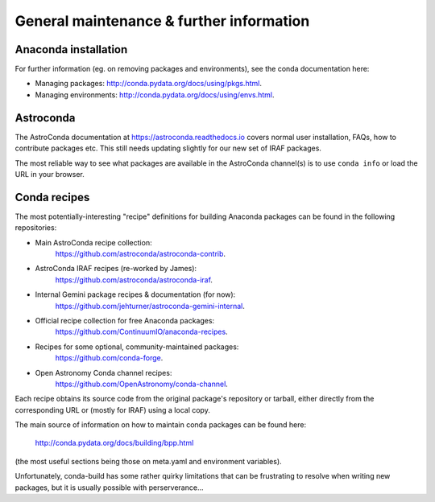 General maintenance & further information
*****************************************


Anaconda installation
=====================

For further information (eg. on removing packages and environments), see the
conda documentation here:

* Managing packages: http://conda.pydata.org/docs/using/pkgs.html.
* Managing environments: http://conda.pydata.org/docs/using/envs.html.


Astroconda
==========

The AstroConda documentation at https://astroconda.readthedocs.io covers
normal user installation, FAQs, how to contribute packages etc. This still
needs updating slightly for our new set of IRAF packages.

The most reliable way to see what packages are available in the AstroConda
channel(s) is to use ``conda info`` or load the URL in your browser.


.. _recipe_maint:

Conda recipes
=============

The most potentially-interesting "recipe" definitions for building Anaconda
packages can be found in the following repositories:

* Main AstroConda recipe collection:
    https://github.com/astroconda/astroconda-contrib.

* AstroConda IRAF recipes (re-worked by James):
    https://github.com/astroconda/astroconda-iraf.

* Internal Gemini package recipes & documentation (for now):
    https://github.com/jehturner/astroconda-gemini-internal.

* Official recipe collection for free Anaconda packages:
    https://github.com/ContinuumIO/anaconda-recipes.

* Recipes for some optional, community-maintained packages:
    https://github.com/conda-forge.

* Open Astronomy Conda channel recipes:
    https://github.com/OpenAstronomy/conda-channel.

Each recipe obtains its source code from the original package's repository or
tarball, either directly from the corresponding URL or (mostly for IRAF) using
a local copy.

The main source of information on how to maintain conda packages can be found
here:

  http://conda.pydata.org/docs/building/bpp.html

(the most useful sections being those on meta.yaml and environment variables).

Unfortunately, conda-build has some rather quirky limitations that can be
frustrating to resolve when writing new packages, but it is usually possible
with perserverance...

